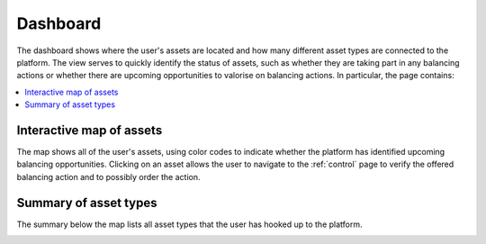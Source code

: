 .. _dashboard:

*********
Dashboard
*********

The dashboard shows where the user's assets are located and how many different asset types are connected to the platform.
The view serves to quickly identify the status of assets, such as whether they are taking part in any balancing actions or whether there are upcoming opportunities to valorise on balancing actions.
In particular, the page contains:

.. contents::
    :local:
    :depth: 1


.. _dashboard_map:

Interactive map of assets
=========================

The map shows all of the user's assets, using color codes to indicate whether the platform has identified upcoming balancing opportunities.
Clicking on an asset allows the user to navigate to the :ref:`control` page to verify the offered balancing action and to possibly order the action.


.. _dashboard_summary:

Summary of asset types
======================

The summary below the map lists all asset types that the user has hooked up to the platform.


.. image:: ../img/screenshot_dashboard.png
    :target: ../../../../dashboard
    :align: center
..    :scale: 40%

.. image:: ../img/screenshot_dashboard-prosumer-mock-vehicles.png
    :target: ../../../../dashboard?prosumer_mock=vehicles
    :align: center
..    :scale: 40%